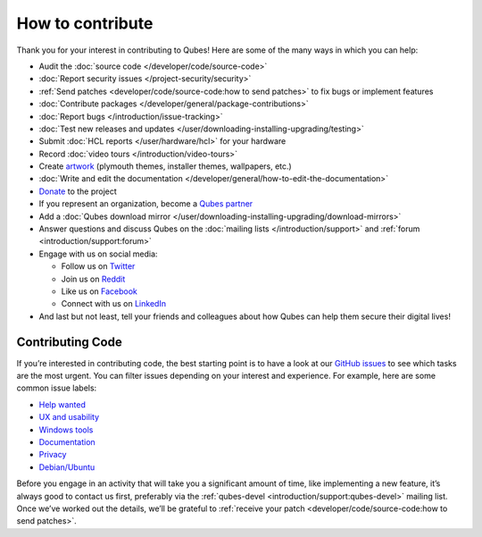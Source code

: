 =================
How to contribute
=================


Thank you for your interest in contributing to Qubes! Here are some of
the many ways in which you can help:

- Audit the :doc:`source code </developer/code/source-code>`

- :doc:`Report security issues </project-security/security>`

- :ref:`Send patches <developer/code/source-code:how to send patches>` to fix bugs
  or implement features

- :doc:`Contribute packages </developer/general/package-contributions>`

- :doc:`Report bugs </introduction/issue-tracking>`

- :doc:`Test new releases and updates </user/downloading-installing-upgrading/testing>`

- Submit :doc:`HCL reports </user/hardware/hcl>` for your hardware

- Record :doc:`video tours </introduction/video-tours>`

- Create `artwork <https://github.com/QubesOS/qubes-artwork>`__
  (plymouth themes, installer themes, wallpapers, etc.)

- :doc:`Write and edit the documentation </developer/general/how-to-edit-the-documentation>`

- `Donate <https://www.qubes-os.org/donate/>`__ to the project

- If you represent an organization, become a `Qubes partner <https://www.qubes-os.org/partners/>`__

- Add a :doc:`Qubes download mirror </user/downloading-installing-upgrading/download-mirrors>`

- Answer questions and discuss Qubes on the :doc:`mailing lists </introduction/support>` and :ref:`forum <introduction/support:forum>`

- Engage with us on social media:

  - Follow us on `Twitter <https://twitter.com/QubesOS>`__

  - Join us on `Reddit <https://www.reddit.com/r/Qubes/>`__

  - Like us on `Facebook <https://www.facebook.com/QubesOS>`__

  - Connect with us on
    `LinkedIn <https://www.linkedin.com/company/qubes-os/>`__



- And last but not least, tell your friends and colleagues about how
  Qubes can help them secure their digital lives!



Contributing Code
-----------------


If you’re interested in contributing code, the best starting point is to
have a look at our `GitHub issues <https://github.com/QubesOS/qubes-issues/issues>`__ to see which
tasks are the most urgent. You can filter issues depending on your
interest and experience. For example, here are some common issue labels:

- `Help wanted <https://github.com/QubesOS/qubes-issues/issues?q=is%3Aissue+is%3Aopen+label%3A%22help+wanted%22&utf8=%E2%9C%93>`__

- `UX and usability <https://github.com/QubesOS/qubes-issues/issues?q=is%3Aissue+is%3Aopen+label%3AUX>`__

- `Windows tools <https://github.com/QubesOS/qubes-issues/issues?q=is%3Aissue+is%3Aopen+label%3A%22C%3A+windows-tools%22>`__

- `Documentation <https://github.com/QubesOS/qubes-issues/issues?q=is%3Aissue+is%3Aopen+label%3A%22C%3A+doc%22>`__

- `Privacy <https://github.com/QubesOS/qubes-issues/issues?utf8=%E2%9C%93&q=is%3Aissue%20is%3Aopen%20label%3A%22privacy%22%20>`__

- `Debian/Ubuntu <https://github.com/QubesOS/qubes-issues/issues?q=is%3Aissue+is%3Aopen+label%3A%22C%3A+Debian%2FUbuntu%22>`__



Before you engage in an activity that will take you a significant amount
of time, like implementing a new feature, it’s always good to contact us
first, preferably via the :ref:`qubes-devel <introduction/support:qubes-devel>`
mailing list. Once we’ve worked out the details, we’ll be grateful to
:ref:`receive your patch <developer/code/source-code:how to send patches>`.
